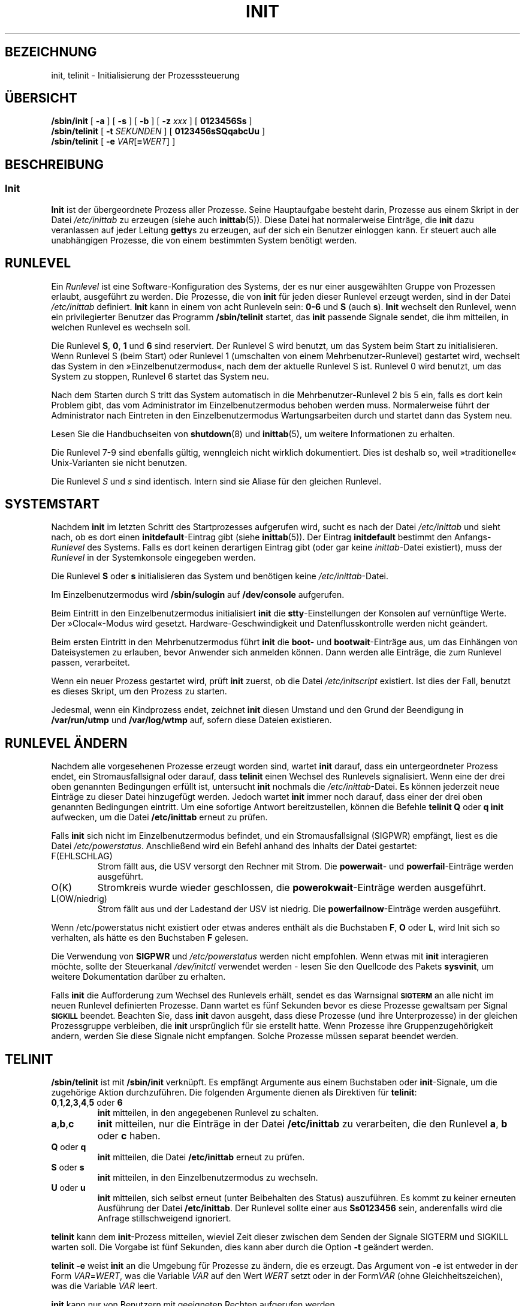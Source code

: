 .\" -*- coding: UTF-8 -*-
.\" Copyright (C) 1998-2004 Miquel van Smoorenburg.
.\"
.\" This program is free software; you can redistribute it and/or modify
.\" it under the terms of the GNU General Public License as published by
.\" the Free Software Foundation; either version 2 of the License, or
.\" (at your option) any later version.
.\"
.\" This program is distributed in the hope that it will be useful,
.\" but WITHOUT ANY WARRANTY; without even the implied warranty of
.\" MERCHANTABILITY or FITNESS FOR A PARTICULAR PURPOSE.  See the
.\" GNU General Public License for more details.
.\"
.\" You should have received a copy of the GNU General Public License
.\" along with this program; if not, write to the Free Software
.\" Foundation, Inc., 51 Franklin Street, Fifth Floor, Boston, MA 02110-1301 USA
.\"
.\"{{{}}}
.\"{{{  Title
.\"*******************************************************************
.\"
.\" This file was generated with po4a. Translate the source file.
.\"
.\"*******************************************************************
.TH INIT 8 "29. Juli 2004" "" Linux\-Systemverwaltungshandbuch
.\"}}}
.\"{{{  Name
.SH BEZEICHNUNG
.\"}}}
.\"{{{  Synopsis
init, telinit \- Initialisierung der Prozesssteuerung
.SH ÜBERSICHT
\fB/sbin/init\fP [\fB \-a \fP] [\fB \-s \fP] [\fB \-b \fP] [ \fB\-z\fP \fIxxx\fP ] [\fB 0123456Ss
\fP]
.br
\fB/sbin/telinit\fP [ \fB\-t\fP \fISEKUNDEN\fP ] [\fB 0123456sSQqabcUu \fP]
.br
.\"}}}
.\"{{{  Description
\fB/sbin/telinit\fP [ \fB\-e\fP \fIVAR\fP[\fB=\fP\fIWERT\fP] ]
.SH BESCHREIBUNG
.\"{{{  init
.SS Init
\fBInit\fP ist der übergeordnete Prozess aller Prozesse. Seine Hauptaufgabe
besteht darin, Prozesse aus einem Skript in der Datei \fI/etc/inittab\fP zu
erzeugen (siehe auch \fBinittab\fP(5)). Diese Datei hat normalerweise Einträge,
die \fBinit\fP dazu veranlassen auf jeder Leitung \fBgetty\fPs zu erzeugen, auf
der sich ein Benutzer einloggen kann. Er steuert auch alle unabhängigen
Prozesse, die von einem bestimmten System benötigt werden.
.PP
.\"{{{ Runlevels
.SH RUNLEVEL
Ein \fIRunlevel\fP ist eine Software\-Konfiguration des Systems, der es nur
einer ausgewählten Gruppe von Prozessen erlaubt, ausgeführt zu werden. Die
Prozesse, die von \fBinit\fP für jeden dieser Runlevel erzeugt werden, sind in
der Datei \fI/etc/inittab\fP definiert. \fBInit\fP kann in einem von acht
Runleveln sein: \fB0\-6\fP und \fBS\fP (auch \fBs\fP). \fBInit\fP wechselt den Runlevel,
wenn ein privilegierter Benutzer das Programm \fB/sbin/telinit\fP startet, das
\fBinit\fP passende Signale sendet, die ihm mitteilen, in welchen Runlevel es
wechseln soll.
.PP
Die Runlevel \fBS\fP, \fB0\fP, \fB1\fP und \fB6\fP sind reserviert. Der Runlevel S wird
benutzt, um das System beim Start zu initialisieren. Wenn Runlevel S (beim
Start) oder Runlevel 1 (umschalten von einem Mehrbenutzer\-Runlevel)
gestartet wird, wechselt das System in den »Einzelbenutzermodus«, nach dem
der aktuelle Runlevel S ist. Runlevel 0 wird benutzt, um das System zu
stoppen, Runlevel 6 startet das System neu.
.PP
Nach dem Starten durch S tritt das System automatisch in die
Mehrbenutzer\-Runlevel 2 bis 5 ein, falls es dort kein Problem gibt, das vom
Administrator im Einzelbenutzermodus behoben werden muss. Normalerweise
führt der Administrator nach Eintreten in den Einzelbenutzermodus
Wartungsarbeiten durch und startet dann das System neu.
.PP
Lesen Sie die Handbuchseiten von \fBshutdown\fP(8) und \fBinittab\fP(5), um
weitere Informationen zu erhalten.
.PP
Die Runlevel 7\-9 sind ebenfalls gültig, wenngleich nicht wirklich
dokumentiert. Dies ist deshalb so, weil »traditionelle« Unix\-Varianten sie
nicht benutzen.
.PP
.\"}}}
Die Runlevel \fIS\fP und \fIs\fP sind identisch. Intern sind sie Aliase für den
gleichen Runlevel.
.PP
.SH SYSTEMSTART
Nachdem \fBinit\fP im letzten Schritt des Startprozesses aufgerufen wird, sucht
es nach der Datei \fI/etc/inittab\fP und sieht nach, ob es dort einen
\fBinitdefault\fP\-Eintrag gibt (siehe \fBinittab\fP(5)). Der Eintrag
\fBinitdefault\fP bestimmt den Anfangs\-\fIRunlevel\fP des Systems. Falls es dort
keinen derartigen Eintrag gibt (oder gar keine \fIinittab\fP\-Datei existiert),
muss der \fIRunlevel\fP in der Systemkonsole eingegeben werden.
.PP
Die Runlevel \fBS\fP oder \fBs\fP initialisieren das System und benötigen keine
\fI/etc/inittab\fP\-Datei.
.PP
Im Einzelbenutzermodus wird \fB/sbin/sulogin\fP auf \fB/dev/console\fP aufgerufen.
.PP
Beim Eintritt in den Einzelbenutzermodus initialisiert \fBinit\fP die
\fBstty\fP\-Einstellungen der Konsolen auf vernünftige Werte. Der »Clocal«\-Modus
wird gesetzt. Hardware\-Geschwindigkeit und Datenflusskontrolle werden nicht
geändert.
.PP
Beim ersten Eintritt in den Mehrbenutzermodus führt \fBinit\fP die \fBboot\fP\- und
\fBbootwait\fP\-Einträge aus, um das Einhängen von Dateisystemen zu erlauben,
bevor Anwender sich anmelden können. Dann werden alle Einträge, die zum
Runlevel passen, verarbeitet.
.PP
Wenn ein neuer Prozess gestartet wird, prüft \fBinit\fP zuerst, ob die Datei
\fI/etc/initscript\fP existiert. Ist dies der Fall, benutzt es dieses Skript,
um den Prozess zu starten.
.PP
Jedesmal, wenn ein Kindprozess endet, zeichnet \fBinit\fP diesen Umstand und
den Grund der Beendigung in \fB/var/run/utmp\fP und \fB/var/log/wtmp\fP auf,
sofern diese Dateien existieren.
.SH "RUNLEVEL ÄNDERN"
Nachdem alle vorgesehenen Prozesse erzeugt worden sind, wartet \fBinit\fP
darauf, dass ein untergeordneter Prozess endet, ein Stromausfallsignal oder
darauf, dass \fBtelinit\fP einen Wechsel des Runlevels signalisiert. Wenn eine
der drei oben genannten Bedingungen erfüllt ist, untersucht \fBinit\fP nochmals
die \fI/etc/inittab\fP\-Datei. Es können jederzeit neue Einträge zu dieser Datei
hinzugefügt werden. Jedoch wartet \fBinit\fP immer noch darauf, dass einer der
drei oben genannten Bedingungen eintritt. Um eine sofortige Antwort
bereitzustellen, können die Befehle \fBtelinit Q\fP oder \fBq\fP \fBinit\fP
aufwecken, um die Datei \fB/etc/inittab\fP erneut zu prüfen.
.PP
Falls \fBinit\fP sich nicht im Einzelbenutzermodus befindet, und ein
Stromausfallsignal (SIGPWR) empfängt, liest es die Datei
\fI/etc/powerstatus\fP. Anschließend wird ein Befehl anhand des Inhalts der
Datei gestartet:
.IP F(EHLSCHLAG)
Strom fällt aus, die USV versorgt den Rechner mit Strom. Die \fBpowerwait\fP\-
und \fBpowerfail\fP\-Einträge werden ausgeführt.
.IP O(K)
Stromkreis wurde wieder geschlossen, die \fBpowerokwait\fP\-Einträge werden
ausgeführt.
.IP L(OW/niedrig)
Strom fällt aus und der Ladestand der USV ist niedrig. Die
\fBpowerfailnow\fP\-Einträge werden ausgeführt.
.PP
Wenn /etc/powerstatus nicht existiert oder etwas anderes enthält als die
Buchstaben \fBF\fP, \fBO\fP oder \fBL\fP, wird Init sich so verhalten, als hätte es
den Buchstaben \fBF\fP gelesen.
.PP
Die Verwendung von \fBSIGPWR\fP und \fI/etc/powerstatus\fP werden nicht
empfohlen. Wenn etwas mit \fBinit\fP interagieren möchte, sollte der
Steuerkanal \fI/dev/initctl\fP verwendet werden \- lesen Sie den Quellcode des
Pakets \fBsysvinit\fP, um weitere Dokumentation darüber zu erhalten.
.PP
.\"}}}
.\"{{{  telinit
Falls \fBinit\fP die Aufforderung zum Wechsel des Runlevels erhält, sendet es
das Warnsignal \s-1\fBSIGTERM\fP\s0 an alle nicht im neuen Runlevel definierten
Prozesse. Dann wartet es fünf Sekunden bevor es diese Prozesse gewaltsam per
Signal \s-1\fBSIGKILL\fP\s0 beendet. Beachten Sie, dass \fBinit\fP davon ausgeht,
dass diese Prozesse (und ihre Unterprozesse) in der gleichen Prozessgruppe
verbleiben, die \fBinit\fP ursprünglich für sie erstellt hatte. Wenn Prozesse
ihre Gruppenzugehörigkeit andern, werden Sie diese Signale nicht
empfangen. Solche Prozesse müssen separat beendet werden.
.SH TELINIT
\fB/sbin/telinit\fP ist mit \fB/sbin/init\fP verknüpft. Es empfängt Argumente aus
einem Buchstaben oder \fBinit\fP\-Signale, um die zugehörige Aktion
durchzuführen. Die folgenden Argumente dienen als Direktiven für \fBtelinit\fP:
.IP "\fB0\fP,\fB1\fP,\fB2\fP,\fB3\fP,\fB4\fP,\fB5\fP oder \fB6\fP"
\fBinit\fP mitteilen, in den angegebenen Runlevel zu schalten.
.IP \fBa\fP,\fBb\fP,\fBc\fP
\fBinit\fP mitteilen, nur die Einträge in der Datei \fB/etc/inittab\fP zu
verarbeiten, die den Runlevel \fBa\fP, \fBb\fP oder \fBc\fP haben.
.IP "\fBQ\fP oder \fBq\fP"
\fBinit\fP mitteilen, die Datei \fB/etc/inittab\fP erneut zu prüfen.
.IP "\fBS\fP oder \fBs\fP"
\fBinit\fP mitteilen, in den Einzelbenutzermodus zu wechseln.
.IP "\fBU\fP oder \fBu\fP"
\fBinit\fP mitteilen, sich selbst erneut (unter Beibehalten des Status)
auszuführen. Es kommt zu keiner erneuten Ausführung der Datei
\fB/etc/inittab\fP. Der Runlevel sollte einer aus \fBSs0123456\fP sein,
anderenfalls wird die Anfrage stillschweigend ignoriert.
.PP
\fBtelinit\fP kann dem \fBinit\fP\-Prozess mitteilen, wieviel Zeit dieser zwischen
dem Senden der Signale SIGTERM und SIGKILL warten soll. Die Vorgabe ist fünf
Sekunden, dies kann aber durch die Option \fB\-t\fP geändert werden.
.PP
\fBtelinit \-e\fP weist \fBinit\fP an die Umgebung für Prozesse zu ändern, die es
erzeugt. Das Argument von \fB\-e\fP ist entweder in der Form \fIVAR\fP=\fIWERT\fP, was
die Variable \fIVAR\fP auf den Wert \fIWERT\fP setzt oder in der Form\fIVAR\fP (ohne
Gleichheitszeichen), was die Variable \fIVAR\fP leert.
.PP
\fBinit\fP kann nur von Benutzern mit geeigneten Rechten aufgerufen werden.
.PP
.\"}}}
.\"}}}
Das Programm \fBinit\fP prüft durch auswerten der Prozess\-ID, ob es \fBinit\fP
oder \fBtelinit\fP ist. Der echte Prozess von \fBinit\fP ist immer \fB1\fP. Daraus
folgt, dass jemand anstelle des Aufrufs \fBtelinit\fP auch nur \fBinit\fP als
Abkürzung benutzen kann.
.SH UMGEBUNGSVARIABLEN
\fBInit\fP setzt folgende Umgebungsvariablen für alle seine Kindprozesse:
.IP \fBPFAD\fP
\fI/bin:/usr/bin:/sbin:/usr/sbin\fP
.IP \fBINIT_VERSION\fP
Wie der Name schon sagt. Nützlich, um festzulegen, ob ein Skript direkt von
\fBinit\fP gestartet werden soll.
.IP \fBRUNLEVEL\fP
Der aktuelle Runlevel des Systems.
.IP \fBPREVLEVEL\fP
Der vorherige Runlevel (nützlich nach einer Änderung des Runlevels).
.IP \fBCONSOLE\fP
Die Systemkonsole. Diese wird tatsächlich vom Kernel vererbt; wenn sie
jedoch nicht gesetzt ist, wird \fBinit\fP sie als Vorgabe auf \fI/dev/console\fP
setzen.
.SH BOOTSCHALTER
Es ist möglich, \fBinit\fP eine Reihe von Bootschaltern vom Bootmonitor aus
(z.B. LILO) zu übergeben. \fBInit\fP akzeptiert folgende Schalter:
.TP  0.5i
\fB\-s, S, single\fP
Bootet im Einzelbenutzermodus. In diesem Modus wird zuerst die Datei
\fI/etc/inittab\fP untersucht und die »rc«\-Startskripte werden ausgeführt,
bevor die Einzelbenutzer\-Shell gestartet wird.
.PP
.TP  0.5i
\fB1\-5\fP
Runlevel in den gestartet wird.
.PP
.TP  0.5i
\fB\-b\fP, \fBemergency\fP
Startet direkt in eine Einzelbenutzer\-Shell, ohne irgendwelche anderen
Startskripte auszuführen.
.PP
.TP  0.5i
\fB\-a\fP, \fBauto\fP
Der LILO\-Bootloader fügt das Wort »auto« zur Befehlszeile hinzu, wenn der
Kernel mit der Standard\-Befehlszeile (ohne Eingriff des Anwenders) gestartet
wird. Falls dies gefunden wird, setzt \fBinit\fP die Umgebungsvariable
»AUTOBOOT« auf »yes«. Beachten Sie, dass Sie die nicht für irgendwelche
Sicherheitsmaßnahmen verwenden können \- selbstverständlich kann der Anwender
»auto« oder »\-a« manuell auf der Befehlszeile angeben.
.PP
.TP  0.5i
\fB\-z \fP\fIxxx\fP
Das Argument zu \fB\-z\fP wird ignoriert. Sie können es benutzen, um die
Befehlszeile etwas zu verlängern, damit sie etwas mehr Platz auf dem Stack
reserviert. \fBInit\fP kann dann die Befehlszeile derart verändern, dass
\fBps\fP(1) den aktuellen Runlevel anzeigt.
.PP
.SH SCHNITTSTELLE
Init lauscht auf einem \fIfifo\fP in /dev, \fI/dev/initctl\fP, auf
Nachrichten. \fBTelinit\fP benutzt diesen, um mit Init zu kommunizieren. Die
Schnittstelle ist noch nicht sehr ausführlich dokumentiert oder
fertiggestellt. Wer interessiert ist, sollte die Datei \fIinitreq.h\fP im
Unterverzeichnis des \fBinit\fP\-Quellcode\-Tar\-Archives studieren.
.SH SIGNALE
Init reagiert auf mehrere Signale:
.TP  0.5i
\fBSIGHUP\fP
Hat die gleichen Auswirkungen wie \fBtelinit q\fP.
.PP
.TP  0.5i
\fBSIGUSR1\fP
Beim Empfang dieses Signals schließt init seinen Steuerungs\-Fifo
\fI/dev/initctl\fP und öffnet ihn wieder. Nützlich für Startskripte, wenn
\fI/dev\fP erneut eingehängt wird.
.TP  0.5i
\fBSIGINT\fP
Normalerweise sendet der Kernel dieses Signal an \fIinit\fP, wenn CTRL\-ALT\-DEL
gedrückt wurde. Es aktiviert die Aktion \fIctrlaltdel\fP.
.TP  0.5i
\fBSIGWINCH\fP
Der Kernel sendet dieses Signal, falls die \fIKeyboardSignal\fP\-Taste gedrückt
wurde. Es aktiviert die \fIkbdrequest\fP\-Aktion.

.\"{{{  Conforming to
.SH "KONFORM ZU"
.\"}}}
.\"{{{  Files
\fBInit\fP ist kompatibel zu System\-V\-Init. Es arbeitet eng mit den Skripten in
den Verzeichnissen \fI/etc/init.d\fP und \fI/etc/rc{runlevel}.d\fP zusammen.Falls
Ihr System diesem Grundsatz folgt, sollte sich in diesem Verzeichnis eine
\fBREADME\fP\-Datei befinden, die erklärt wie diese Skripte funktionieren.
.SH DATEIEN
.nf
/etc/inittab
/etc/initscript
/dev/console
/var/run/utmp
/var/log/wtmp
/dev/initctl
.fi
.\"}}}
.\"{{{  Warnings
.SH WARNUNGEN
\fBInit\fP geht davon aus, dass alle Prozesse und Kindprozesse in der selben
Prozessgruppe verbleiben, die ursprünglich für sie eingerichtet wurde. Falls
einer dieser Prozesse die Gruppe wechselt, kann \fBinit\fP ihn nicht mehr
beenden und es kann passieren, dass Sie in einem Zustand landen, in dem zwei
Prozesse von einer Terminalzeile Befehle einlesen wollen.
.PP
.\"}}}
.\"{{{  Diagnostics
Auf einem Debian\-System veranlasst das Eintreten in Runlevel 1, dass alle
Prozesse mit Ausnahme von Kernel\-Threads und dem Skript, das das Beenden
erledigt und andere Prozesse in deren Sitzung, beendet werden. Als
Konsequenz davon ist es nicht sicher, von von Runlevel 1 zu einem
Mehrbenutzer\-Runlevel zurückzukehren: Daemons, die in Runlevel S gestartet
wurden und für normale Operationen benötigt werden, laufen nicht länger. Das
System sollte neu gestartet werden.
.SH DIAGNOSE
.\"}}}
.\"{{{  Author
Wenn \fBinit\fP herausfindet, dass es kontinuierlich einen Eintrag öfter als
zehn mal in zwei Minuten neu erzeugt, wird es annehmen, dass ein Fehler in
der Befehlszeile vorliegt, eine Fehlermeldung auf der Befehlszeile erzeugen
und sich weigern, den Eintrag auszuführen, bis fünf Minuten vergangen sind
oder es ein Signal empfängt. Dieses verhindert, dass Systemressourcen
verschwendet werden, wenn jemandem ein Tippfehler in \fI/etc/inittab\fP
unterläuft oder das zum Eintrag gehörende Programm gelöscht wird.
.SH AUTOR
.\"}}}
.\"{{{  See also
Miquel van Smoorenburg (miquels@cistron.nl), ursprüngliche Handbuchseite von
Michael Haardt (u31b3hs@pool.informatik.rwth\-aachen.de).
.SH "SIEHE AUCH"
\fBgetty\fP(1), \fBlogin\fP(1), \fBsh\fP(1), \fBrunlevel\fP(8), \fBshutdown(8),\fP
\fBkill\fP(1), \fBinittab\fP(5), \fBinitscript\fP(5), \fButmp\fP(5)
.\"}}}

.SH ÜBERSETZUNG
Die deutsche Übersetzung dieser Handbuchseite wurde von
Martin Okrslar <okrslar@informatik.uni-muenchen.de>,
Martin Schulze <joey@infodrom.org>
und
Chris Leick <c.leick@vollbio.de>
erstellt.

Diese Übersetzung ist Freie Dokumentation; lesen Sie die
GNU General Public License Version 3 oder neuer bezüglich der
Copyright-Bedingungen. Es wird KEINE HAFTUNG übernommen.

Wenn Sie Fehler in der Übersetzung dieser Handbuchseite finden,
schicken Sie bitte eine E-Mail an <debian-l10n-german@lists.debian.org>.
